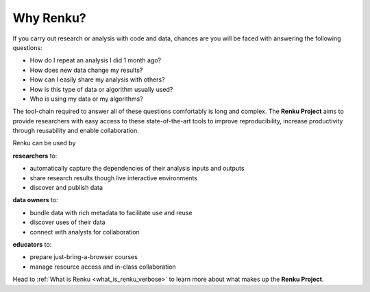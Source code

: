 .. _why_renku:

Why Renku?
==========

If you carry out research or analysis with code and data, chances are you will
be faced with answering the following questions:

* How do I repeat an analysis I did 1 month ago?
* How does new data change my results?
* How can I easily share my analysis with others?
* How is this type of data or algorithm usually used?
* Who is using my data or my algorithms?

The tool-chain required to answer all of these questions comfortably is
long and complex. The **Renku Project** aims to provide researchers with easy
access to these state-of-the-art tools to improve reproducibility,
increase productivity through reusability and enable collaboration.

Renku can be used by

**researchers** to:

* automatically capture the dependencies of their analysis inputs and outputs

* share research results though live interactive environments

* discover and publish data

**data owners** to:

* bundle data with rich metadata to facilitate use and reuse

* discover uses of their data

* connect with analysts for collaboration

**educators** to:

* prepare just-bring-a-browser courses

* manage resource access and in-class collaboration


Head to :ref:`What is Renku <what_is_renku_verbose>` to learn more about what
makes up the **Renku Project**.
